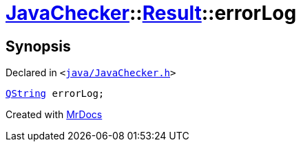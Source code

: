 [#JavaChecker-Result-errorLog]
= xref:JavaChecker.adoc[JavaChecker]::xref:JavaChecker/Result.adoc[Result]::errorLog
:relfileprefix: ../../
:mrdocs:


== Synopsis

Declared in `&lt;https://github.com/PrismLauncher/PrismLauncher/blob/develop/launcher/java/JavaChecker.h#L23[java&sol;JavaChecker&period;h]&gt;`

[source,cpp,subs="verbatim,replacements,macros,-callouts"]
----
xref:QString.adoc[QString] errorLog;
----



[.small]#Created with https://www.mrdocs.com[MrDocs]#
